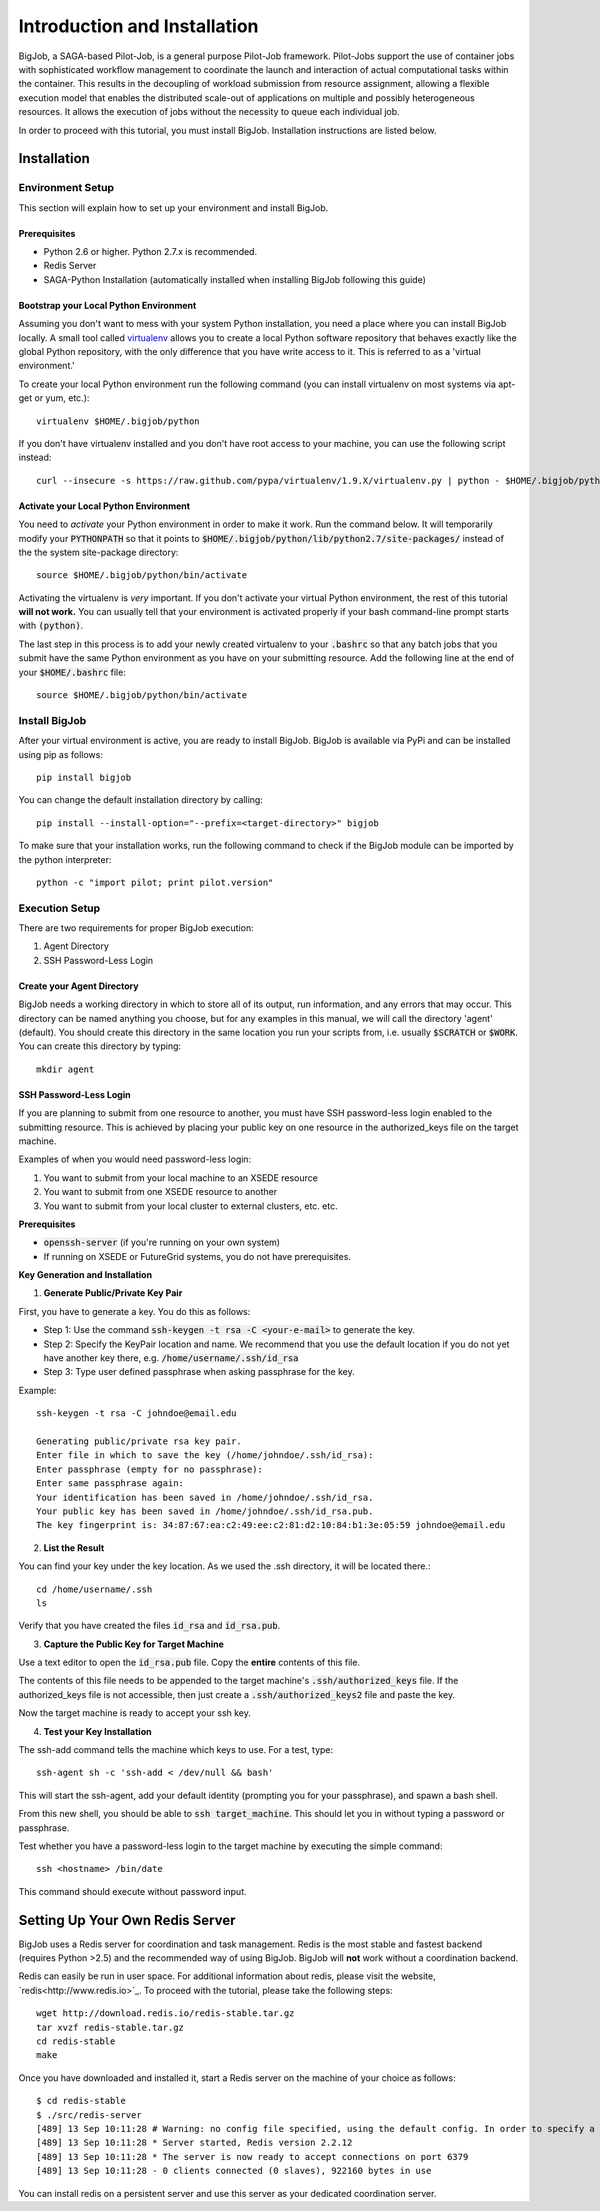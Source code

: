 ##############################
Introduction and Installation
##############################

BigJob, a SAGA-based Pilot-Job, is a general purpose Pilot-Job framework. Pilot-Jobs support the use of container jobs with sophisticated workflow management to coordinate the launch and interaction of actual computational tasks within the container. This results in the decoupling of workload submission from resource assignment, allowing a flexible execution model that enables the distributed scale-out of applications on multiple and possibly heterogeneous resources. It allows the execution of jobs without the necessity to queue each individual job.

In order to proceed with this tutorial, you must install BigJob. Installation instructions are listed below.

==============
Installation
==============

-----------------
Environment Setup
-----------------

This section will explain how to set up your environment and install BigJob.

^^^^^^^^^^^^^^^^^^
Prerequisites
^^^^^^^^^^^^^^^^^^
* Python 2.6 or higher. Python 2.7.x is recommended.
* Redis Server
* SAGA-Python Installation (automatically installed when installing BigJob following this guide)

^^^^^^^^^^^^^^^^^^^^^^^^^^^^^^^^^^^^^^^
Bootstrap your Local Python Environment
^^^^^^^^^^^^^^^^^^^^^^^^^^^^^^^^^^^^^^^

Assuming you don't want to mess with your system Python installation, you need a place where you can install BigJob locally. A small tool called `virtualenv <http://pypi.python.org/pypi/virtualenv/>`_ allows you to create a local Python software repository that behaves exactly like the global Python repository, with the only difference that you have write access to it. This is referred to as a 'virtual environment.'

To create your local Python environment run the following command (you can install virtualenv on most systems via apt-get or yum, etc.)::

	virtualenv $HOME/.bigjob/python

If you don't have virtualenv installed and you don't have root access to your machine, you can use the following script instead::

	curl --insecure -s https://raw.github.com/pypa/virtualenv/1.9.X/virtualenv.py | python - $HOME/.bigjob/python

^^^^^^^^^^^^^^^^^^^^^^^^^^^^^^^^^^^^^^
Activate your Local Python Environment
^^^^^^^^^^^^^^^^^^^^^^^^^^^^^^^^^^^^^^

You need to *activate* your Python environment in order to make it work. Run the command below. It will temporarily modify your :code:`PYTHONPATH` so that it points to :code:`$HOME/.bigjob/python/lib/python2.7/site-packages/` instead of the the system site-package directory::

	source $HOME/.bigjob/python/bin/activate

Activating the virtualenv is *very* important. If you don't activate your virtual Python environment, the rest of this tutorial **will not work.** You can usually tell that your environment is activated properly if your bash command-line prompt starts with :code:`(python)`.

The last step in this process is to add your newly created virtualenv to your :code:`.bashrc` so that any batch jobs that you submit have the same Python environment as you have on your submitting resource. Add the following line at the end of your :code:`$HOME/.bashrc` file::
	
	source $HOME/.bigjob/python/bin/activate

-----------------
Install BigJob
-----------------

After your virtual environment is active, you are ready to install BigJob. BigJob is available via PyPi and can be installed using pip as follows::
	
	pip install bigjob

You can change the default installation directory by calling::

	pip install --install-option="--prefix=<target-directory>" bigjob	

To make sure that your installation works, run the following command to check if the BigJob module can be imported by the python interpreter::

	python -c "import pilot; print pilot.version"

-----------------
Execution Setup
-----------------

There are two requirements for proper BigJob execution:

#. Agent Directory
#. SSH Password-Less Login

^^^^^^^^^^^^^^^^^^^^^^^^^^^^
Create your Agent Directory
^^^^^^^^^^^^^^^^^^^^^^^^^^^^

BigJob needs a working directory in which to store all of its output, run information, and any errors that may occur. This directory can be named anything you choose, but for any examples in this manual, we will call the directory 'agent' (default). You should create this directory in the same location you run your scripts from, i.e. usually :code:`$SCRATCH` or :code:`$WORK`. You can create this directory by typing::

	mkdir agent

^^^^^^^^^^^^^^^^^^^^^^^^
SSH Password-Less Login
^^^^^^^^^^^^^^^^^^^^^^^^

If you are planning to submit from one resource to another, you must have SSH password-less login enabled to the submitting resource. This is achieved by placing your public key on one resource in the authorized_keys file on the target machine. 

Examples of when you would need password-less login: 

#. You want to submit from your local machine to an XSEDE resource
#. You want to submit from one XSEDE resource to another
#. You want to submit from your local cluster to external clusters, etc. etc.


**Prerequisites**

* :code:`openssh-server` (if you're running on your own system)
* If running on XSEDE or FutureGrid systems, you do not have prerequisites.


**Key Generation and Installation**

1. **Generate Public/Private Key Pair**

First, you have to generate a key. You do this as follows:

* Step 1: Use the command :code:`ssh-keygen -t rsa -C <your-e-mail>` to generate the key.
* Step 2: Specify the KeyPair location and name. We recommend that you use the default location if you do not yet have another key there, e.g. :code:`/home/username/.ssh/id_rsa`
* Step 3: Type user defined passphrase when asking passphrase for the key.

Example::

	ssh-keygen -t rsa -C johndoe@email.edu

	Generating public/private rsa key pair. 
	Enter file in which to save the key (/home/johndoe/.ssh/id_rsa):  
	Enter passphrase (empty for no passphrase): 
	Enter same passphrase again: 
	Your identification has been saved in /home/johndoe/.ssh/id_rsa. 
	Your public key has been saved in /home/johndoe/.ssh/id_rsa.pub. 
	The key fingerprint is: 34:87:67:ea:c2:49:ee:c2:81:d2:10:84:b1:3e:05:59 johndoe@email.edu

2. **List the Result**

You can find your key under the key location. As we used the .ssh directory, it will be located there.::

	cd /home/username/.ssh
	ls

Verify that you have created the files :code:`id_rsa` and :code:`id_rsa.pub`.

3. **Capture the Public Key for Target Machine**

Use a text editor to open the :code:`id_rsa.pub` file. Copy the **entire** contents of this file. 

The contents of this file needs to be appended to the target machine's :code:`.ssh/authorized_keys` file. If the authorized_keys file is not accessible, then just create a :code:`.ssh/authorized_keys2` file and paste the key.

Now the target machine is ready to accept your ssh key.

4. **Test your Key Installation**

The ssh-add command tells the machine which keys to use. For a test, type::

	ssh-agent sh -c 'ssh-add < /dev/null && bash'

This will start the ssh-agent, add your default identity (prompting you for your passphrase), and spawn a bash shell.

From this new shell, you should be able to :code:`ssh target_machine`. This should let you in without typing a password or passphrase.

Test whether you have a password-less login to the target machine by executing the simple command::
	
	ssh <hostname> /bin/date

This command should execute without password input.

================================
Setting Up Your Own Redis Server
================================

BigJob uses a Redis server for coordination and task management. Redis is the most stable and fastest backend (requires Python >2.5) and the recommended way of using BigJob. BigJob will **not** work without a coordination backend.

Redis can easily be run in user space. For additional information about redis, please visit the website, `redis<http://www.redis.io>`_. To proceed with the tutorial, please take the following steps::

	wget http://download.redis.io/redis-stable.tar.gz
	tar xvzf redis-stable.tar.gz
	cd redis-stable
	make

Once you have downloaded and installed it, start a Redis server on the machine of your choice as follows::

	$ cd redis-stable
	$ ./src/redis-server 
	[489] 13 Sep 10:11:28 # Warning: no config file specified, using the default config. In order to specify a config file use 'redis-server /path/to/redis.conf'
	[489] 13 Sep 10:11:28 * Server started, Redis version 2.2.12
	[489] 13 Sep 10:11:28 * The server is now ready to accept connections on port 6379
	[489] 13 Sep 10:11:28 - 0 clients connected (0 slaves), 922160 bytes in use

You can install redis on a persistent server and use this server as your dedicated coordination server.

